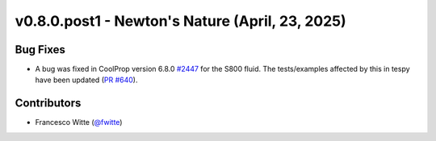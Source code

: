 v0.8.0.post1 - Newton's Nature (April, 23, 2025)
++++++++++++++++++++++++++++++++++++++++++++++++

Bug Fixes
#########
- A bug was fixed in CoolProp version 6.8.0
  `#2447 <https://github.com/CoolProp/CoolProp/issues/2447>`__ for the S800
  fluid. The tests/examples affected by this in tespy have been updated
  (`PR #640 <https://github.com/oemof/tespy/pull/640>`__).

Contributors
############
- Francesco Witte (`@fwitte <https://github.com/fwitte>`__)
